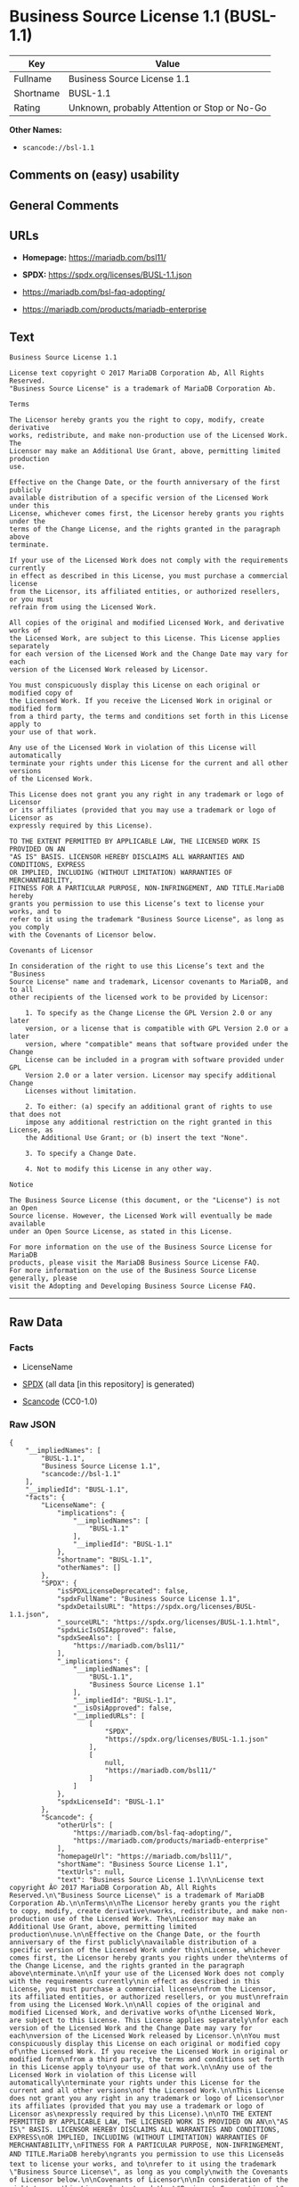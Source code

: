 * Business Source License 1.1 (BUSL-1.1)
| Key       | Value                                        |
|-----------+----------------------------------------------|
| Fullname  | Business Source License 1.1                  |
| Shortname | BUSL-1.1                                     |
| Rating    | Unknown, probably Attention or Stop or No-Go |

*Other Names:*

- =scancode://bsl-1.1=

** Comments on (easy) usability

** General Comments

** URLs

- *Homepage:* https://mariadb.com/bsl11/

- *SPDX:* https://spdx.org/licenses/BUSL-1.1.json

- https://mariadb.com/bsl-faq-adopting/

- https://mariadb.com/products/mariadb-enterprise

** Text
#+begin_example
  Business Source License 1.1

  License text copyright © 2017 MariaDB Corporation Ab, All Rights Reserved.
  "Business Source License" is a trademark of MariaDB Corporation Ab.

  Terms

  The Licensor hereby grants you the right to copy, modify, create derivative
  works, redistribute, and make non-production use of the Licensed Work. The
  Licensor may make an Additional Use Grant, above, permitting limited production
  use.

  Effective on the Change Date, or the fourth anniversary of the first publicly
  available distribution of a specific version of the Licensed Work under this
  License, whichever comes first, the Licensor hereby grants you rights under the
  terms of the Change License, and the rights granted in the paragraph above
  terminate.

  If your use of the Licensed Work does not comply with the requirements currently
  in effect as described in this License, you must purchase a commercial license
  from the Licensor, its affiliated entities, or authorized resellers, or you must
  refrain from using the Licensed Work.

  All copies of the original and modified Licensed Work, and derivative works of
  the Licensed Work, are subject to this License. This License applies separately
  for each version of the Licensed Work and the Change Date may vary for each
  version of the Licensed Work released by Licensor.

  You must conspicuously display this License on each original or modified copy of
  the Licensed Work. If you receive the Licensed Work in original or modified form
  from a third party, the terms and conditions set forth in this License apply to
  your use of that work.

  Any use of the Licensed Work in violation of this License will automatically
  terminate your rights under this License for the current and all other versions
  of the Licensed Work.

  This License does not grant you any right in any trademark or logo of Licensor
  or its affiliates (provided that you may use a trademark or logo of Licensor as
  expressly required by this License).

  TO THE EXTENT PERMITTED BY APPLICABLE LAW, THE LICENSED WORK IS PROVIDED ON AN
  "AS IS" BASIS. LICENSOR HEREBY DISCLAIMS ALL WARRANTIES AND CONDITIONS, EXPRESS
  OR IMPLIED, INCLUDING (WITHOUT LIMITATION) WARRANTIES OF MERCHANTABILITY,
  FITNESS FOR A PARTICULAR PURPOSE, NON-INFRINGEMENT, AND TITLE.MariaDB hereby
  grants you permission to use this License’s text to license your works, and to
  refer to it using the trademark "Business Source License", as long as you comply
  with the Covenants of Licensor below.

  Covenants of Licensor

  In consideration of the right to use this License’s text and the "Business
  Source License" name and trademark, Licensor covenants to MariaDB, and to all
  other recipients of the licensed work to be provided by Licensor:

      1. To specify as the Change License the GPL Version 2.0 or any later
      version, or a license that is compatible with GPL Version 2.0 or a later
      version, where "compatible" means that software provided under the Change
      License can be included in a program with software provided under GPL
      Version 2.0 or a later version. Licensor may specify additional Change
      Licenses without limitation.

      2. To either: (a) specify an additional grant of rights to use that does not
      impose any additional restriction on the right granted in this License, as
      the Additional Use Grant; or (b) insert the text "None".

      3. To specify a Change Date.

      4. Not to modify this License in any other way.

  Notice

  The Business Source License (this document, or the "License") is not an Open
  Source license. However, the Licensed Work will eventually be made available
  under an Open Source License, as stated in this License.

  For more information on the use of the Business Source License for MariaDB
  products, please visit the MariaDB Business Source License FAQ.
  For more information on the use of the Business Source License generally, please
  visit the Adopting and Developing Business Source License FAQ.
#+end_example

--------------

** Raw Data
*** Facts

- LicenseName

- [[https://spdx.org/licenses/BUSL-1.1.html][SPDX]] (all data [in this
  repository] is generated)

- [[https://github.com/nexB/scancode-toolkit/blob/develop/src/licensedcode/data/licenses/bsl-1.1.yml][Scancode]]
  (CC0-1.0)

*** Raw JSON
#+begin_example
  {
      "__impliedNames": [
          "BUSL-1.1",
          "Business Source License 1.1",
          "scancode://bsl-1.1"
      ],
      "__impliedId": "BUSL-1.1",
      "facts": {
          "LicenseName": {
              "implications": {
                  "__impliedNames": [
                      "BUSL-1.1"
                  ],
                  "__impliedId": "BUSL-1.1"
              },
              "shortname": "BUSL-1.1",
              "otherNames": []
          },
          "SPDX": {
              "isSPDXLicenseDeprecated": false,
              "spdxFullName": "Business Source License 1.1",
              "spdxDetailsURL": "https://spdx.org/licenses/BUSL-1.1.json",
              "_sourceURL": "https://spdx.org/licenses/BUSL-1.1.html",
              "spdxLicIsOSIApproved": false,
              "spdxSeeAlso": [
                  "https://mariadb.com/bsl11/"
              ],
              "_implications": {
                  "__impliedNames": [
                      "BUSL-1.1",
                      "Business Source License 1.1"
                  ],
                  "__impliedId": "BUSL-1.1",
                  "__isOsiApproved": false,
                  "__impliedURLs": [
                      [
                          "SPDX",
                          "https://spdx.org/licenses/BUSL-1.1.json"
                      ],
                      [
                          null,
                          "https://mariadb.com/bsl11/"
                      ]
                  ]
              },
              "spdxLicenseId": "BUSL-1.1"
          },
          "Scancode": {
              "otherUrls": [
                  "https://mariadb.com/bsl-faq-adopting/",
                  "https://mariadb.com/products/mariadb-enterprise"
              ],
              "homepageUrl": "https://mariadb.com/bsl11/",
              "shortName": "Business Source License 1.1",
              "textUrls": null,
              "text": "Business Source License 1.1\n\nLicense text copyright Â© 2017 MariaDB Corporation Ab, All Rights Reserved.\n\"Business Source License\" is a trademark of MariaDB Corporation Ab.\n\nTerms\n\nThe Licensor hereby grants you the right to copy, modify, create derivative\nworks, redistribute, and make non-production use of the Licensed Work. The\nLicensor may make an Additional Use Grant, above, permitting limited production\nuse.\n\nEffective on the Change Date, or the fourth anniversary of the first publicly\navailable distribution of a specific version of the Licensed Work under this\nLicense, whichever comes first, the Licensor hereby grants you rights under the\nterms of the Change License, and the rights granted in the paragraph above\nterminate.\n\nIf your use of the Licensed Work does not comply with the requirements currently\nin effect as described in this License, you must purchase a commercial license\nfrom the Licensor, its affiliated entities, or authorized resellers, or you must\nrefrain from using the Licensed Work.\n\nAll copies of the original and modified Licensed Work, and derivative works of\nthe Licensed Work, are subject to this License. This License applies separately\nfor each version of the Licensed Work and the Change Date may vary for each\nversion of the Licensed Work released by Licensor.\n\nYou must conspicuously display this License on each original or modified copy of\nthe Licensed Work. If you receive the Licensed Work in original or modified form\nfrom a third party, the terms and conditions set forth in this License apply to\nyour use of that work.\n\nAny use of the Licensed Work in violation of this License will automatically\nterminate your rights under this License for the current and all other versions\nof the Licensed Work.\n\nThis License does not grant you any right in any trademark or logo of Licensor\nor its affiliates (provided that you may use a trademark or logo of Licensor as\nexpressly required by this License).\n\nTO THE EXTENT PERMITTED BY APPLICABLE LAW, THE LICENSED WORK IS PROVIDED ON AN\n\"AS IS\" BASIS. LICENSOR HEREBY DISCLAIMS ALL WARRANTIES AND CONDITIONS, EXPRESS\nOR IMPLIED, INCLUDING (WITHOUT LIMITATION) WARRANTIES OF MERCHANTABILITY,\nFITNESS FOR A PARTICULAR PURPOSE, NON-INFRINGEMENT, AND TITLE.MariaDB hereby\ngrants you permission to use this Licenseâs text to license your works, and to\nrefer to it using the trademark \"Business Source License\", as long as you comply\nwith the Covenants of Licensor below.\n\nCovenants of Licensor\n\nIn consideration of the right to use this Licenseâs text and the \"Business\nSource License\" name and trademark, Licensor covenants to MariaDB, and to all\nother recipients of the licensed work to be provided by Licensor:\n\n    1. To specify as the Change License the GPL Version 2.0 or any later\n    version, or a license that is compatible with GPL Version 2.0 or a later\n    version, where \"compatible\" means that software provided under the Change\n    License can be included in a program with software provided under GPL\n    Version 2.0 or a later version. Licensor may specify additional Change\n    Licenses without limitation.\n\n    2. To either: (a) specify an additional grant of rights to use that does not\n    impose any additional restriction on the right granted in this License, as\n    the Additional Use Grant; or (b) insert the text \"None\".\n\n    3. To specify a Change Date.\n\n    4. Not to modify this License in any other way.\n\nNotice\n\nThe Business Source License (this document, or the \"License\") is not an Open\nSource license. However, the Licensed Work will eventually be made available\nunder an Open Source License, as stated in this License.\n\nFor more information on the use of the Business Source License for MariaDB\nproducts, please visit the MariaDB Business Source License FAQ.\nFor more information on the use of the Business Source License generally, please\nvisit the Adopting and Developing Business Source License FAQ.\n",
              "category": "Source-available",
              "osiUrl": null,
              "owner": "MariaDB",
              "_sourceURL": "https://github.com/nexB/scancode-toolkit/blob/develop/src/licensedcode/data/licenses/bsl-1.1.yml",
              "key": "bsl-1.1",
              "name": "Business Source License 1.1",
              "spdxId": "BUSL-1.1",
              "notes": null,
              "_implications": {
                  "__impliedNames": [
                      "scancode://bsl-1.1",
                      "Business Source License 1.1",
                      "BUSL-1.1"
                  ],
                  "__impliedId": "BUSL-1.1",
                  "__impliedText": "Business Source License 1.1\n\nLicense text copyright © 2017 MariaDB Corporation Ab, All Rights Reserved.\n\"Business Source License\" is a trademark of MariaDB Corporation Ab.\n\nTerms\n\nThe Licensor hereby grants you the right to copy, modify, create derivative\nworks, redistribute, and make non-production use of the Licensed Work. The\nLicensor may make an Additional Use Grant, above, permitting limited production\nuse.\n\nEffective on the Change Date, or the fourth anniversary of the first publicly\navailable distribution of a specific version of the Licensed Work under this\nLicense, whichever comes first, the Licensor hereby grants you rights under the\nterms of the Change License, and the rights granted in the paragraph above\nterminate.\n\nIf your use of the Licensed Work does not comply with the requirements currently\nin effect as described in this License, you must purchase a commercial license\nfrom the Licensor, its affiliated entities, or authorized resellers, or you must\nrefrain from using the Licensed Work.\n\nAll copies of the original and modified Licensed Work, and derivative works of\nthe Licensed Work, are subject to this License. This License applies separately\nfor each version of the Licensed Work and the Change Date may vary for each\nversion of the Licensed Work released by Licensor.\n\nYou must conspicuously display this License on each original or modified copy of\nthe Licensed Work. If you receive the Licensed Work in original or modified form\nfrom a third party, the terms and conditions set forth in this License apply to\nyour use of that work.\n\nAny use of the Licensed Work in violation of this License will automatically\nterminate your rights under this License for the current and all other versions\nof the Licensed Work.\n\nThis License does not grant you any right in any trademark or logo of Licensor\nor its affiliates (provided that you may use a trademark or logo of Licensor as\nexpressly required by this License).\n\nTO THE EXTENT PERMITTED BY APPLICABLE LAW, THE LICENSED WORK IS PROVIDED ON AN\n\"AS IS\" BASIS. LICENSOR HEREBY DISCLAIMS ALL WARRANTIES AND CONDITIONS, EXPRESS\nOR IMPLIED, INCLUDING (WITHOUT LIMITATION) WARRANTIES OF MERCHANTABILITY,\nFITNESS FOR A PARTICULAR PURPOSE, NON-INFRINGEMENT, AND TITLE.MariaDB hereby\ngrants you permission to use this License’s text to license your works, and to\nrefer to it using the trademark \"Business Source License\", as long as you comply\nwith the Covenants of Licensor below.\n\nCovenants of Licensor\n\nIn consideration of the right to use this License’s text and the \"Business\nSource License\" name and trademark, Licensor covenants to MariaDB, and to all\nother recipients of the licensed work to be provided by Licensor:\n\n    1. To specify as the Change License the GPL Version 2.0 or any later\n    version, or a license that is compatible with GPL Version 2.0 or a later\n    version, where \"compatible\" means that software provided under the Change\n    License can be included in a program with software provided under GPL\n    Version 2.0 or a later version. Licensor may specify additional Change\n    Licenses without limitation.\n\n    2. To either: (a) specify an additional grant of rights to use that does not\n    impose any additional restriction on the right granted in this License, as\n    the Additional Use Grant; or (b) insert the text \"None\".\n\n    3. To specify a Change Date.\n\n    4. Not to modify this License in any other way.\n\nNotice\n\nThe Business Source License (this document, or the \"License\") is not an Open\nSource license. However, the Licensed Work will eventually be made available\nunder an Open Source License, as stated in this License.\n\nFor more information on the use of the Business Source License for MariaDB\nproducts, please visit the MariaDB Business Source License FAQ.\nFor more information on the use of the Business Source License generally, please\nvisit the Adopting and Developing Business Source License FAQ.\n",
                  "__impliedURLs": [
                      [
                          "Homepage",
                          "https://mariadb.com/bsl11/"
                      ],
                      [
                          null,
                          "https://mariadb.com/bsl-faq-adopting/"
                      ],
                      [
                          null,
                          "https://mariadb.com/products/mariadb-enterprise"
                      ]
                  ]
              }
          }
      },
      "__isOsiApproved": false,
      "__impliedText": "Business Source License 1.1\n\nLicense text copyright © 2017 MariaDB Corporation Ab, All Rights Reserved.\n\"Business Source License\" is a trademark of MariaDB Corporation Ab.\n\nTerms\n\nThe Licensor hereby grants you the right to copy, modify, create derivative\nworks, redistribute, and make non-production use of the Licensed Work. The\nLicensor may make an Additional Use Grant, above, permitting limited production\nuse.\n\nEffective on the Change Date, or the fourth anniversary of the first publicly\navailable distribution of a specific version of the Licensed Work under this\nLicense, whichever comes first, the Licensor hereby grants you rights under the\nterms of the Change License, and the rights granted in the paragraph above\nterminate.\n\nIf your use of the Licensed Work does not comply with the requirements currently\nin effect as described in this License, you must purchase a commercial license\nfrom the Licensor, its affiliated entities, or authorized resellers, or you must\nrefrain from using the Licensed Work.\n\nAll copies of the original and modified Licensed Work, and derivative works of\nthe Licensed Work, are subject to this License. This License applies separately\nfor each version of the Licensed Work and the Change Date may vary for each\nversion of the Licensed Work released by Licensor.\n\nYou must conspicuously display this License on each original or modified copy of\nthe Licensed Work. If you receive the Licensed Work in original or modified form\nfrom a third party, the terms and conditions set forth in this License apply to\nyour use of that work.\n\nAny use of the Licensed Work in violation of this License will automatically\nterminate your rights under this License for the current and all other versions\nof the Licensed Work.\n\nThis License does not grant you any right in any trademark or logo of Licensor\nor its affiliates (provided that you may use a trademark or logo of Licensor as\nexpressly required by this License).\n\nTO THE EXTENT PERMITTED BY APPLICABLE LAW, THE LICENSED WORK IS PROVIDED ON AN\n\"AS IS\" BASIS. LICENSOR HEREBY DISCLAIMS ALL WARRANTIES AND CONDITIONS, EXPRESS\nOR IMPLIED, INCLUDING (WITHOUT LIMITATION) WARRANTIES OF MERCHANTABILITY,\nFITNESS FOR A PARTICULAR PURPOSE, NON-INFRINGEMENT, AND TITLE.MariaDB hereby\ngrants you permission to use this License’s text to license your works, and to\nrefer to it using the trademark \"Business Source License\", as long as you comply\nwith the Covenants of Licensor below.\n\nCovenants of Licensor\n\nIn consideration of the right to use this License’s text and the \"Business\nSource License\" name and trademark, Licensor covenants to MariaDB, and to all\nother recipients of the licensed work to be provided by Licensor:\n\n    1. To specify as the Change License the GPL Version 2.0 or any later\n    version, or a license that is compatible with GPL Version 2.0 or a later\n    version, where \"compatible\" means that software provided under the Change\n    License can be included in a program with software provided under GPL\n    Version 2.0 or a later version. Licensor may specify additional Change\n    Licenses without limitation.\n\n    2. To either: (a) specify an additional grant of rights to use that does not\n    impose any additional restriction on the right granted in this License, as\n    the Additional Use Grant; or (b) insert the text \"None\".\n\n    3. To specify a Change Date.\n\n    4. Not to modify this License in any other way.\n\nNotice\n\nThe Business Source License (this document, or the \"License\") is not an Open\nSource license. However, the Licensed Work will eventually be made available\nunder an Open Source License, as stated in this License.\n\nFor more information on the use of the Business Source License for MariaDB\nproducts, please visit the MariaDB Business Source License FAQ.\nFor more information on the use of the Business Source License generally, please\nvisit the Adopting and Developing Business Source License FAQ.\n",
      "__impliedURLs": [
          [
              "SPDX",
              "https://spdx.org/licenses/BUSL-1.1.json"
          ],
          [
              null,
              "https://mariadb.com/bsl11/"
          ],
          [
              "Homepage",
              "https://mariadb.com/bsl11/"
          ],
          [
              null,
              "https://mariadb.com/bsl-faq-adopting/"
          ],
          [
              null,
              "https://mariadb.com/products/mariadb-enterprise"
          ]
      ]
  }
#+end_example

*** Dot Cluster Graph
[[../dot/BUSL-1.1.svg]]
